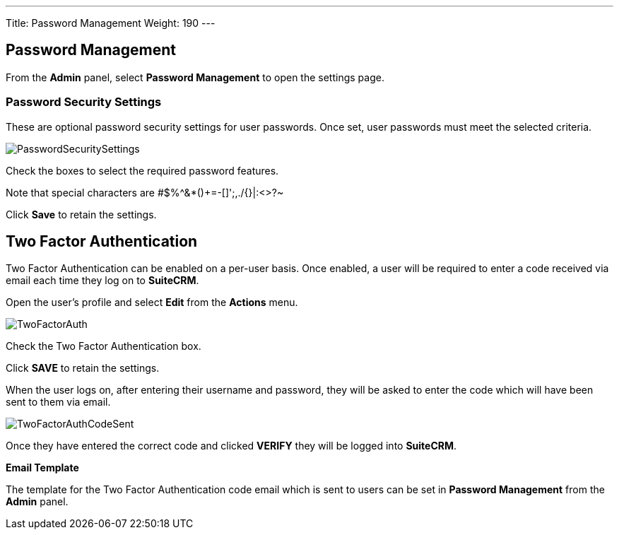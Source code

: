---
Title: Password Management
Weight: 190
---

:imagesdir: ./../../../images/en/user
:experimental:   ////this is here to allow btn:[]syntax used below

:toc: 

== Password Management

From the *Admin* panel, select *Password Management* to open the settings page.

=== Password Security Settings

These are optional password security settings for user passwords. Once set, user passwords must meet the selected criteria.

image:PasswordSecuritySettings.png[title = "Password security settings"]

Check the boxes to select the required password features.

Note that special characters are #$%^&*()+=-[]';,./{}|:<>?~

Click btn:[Save] to retain the settings.

== Two Factor Authentication

Two Factor Authentication can be enabled on a per-user basis. Once enabled, a user will be required to enter a code received via email each time they log on to *SuiteCRM*.

Open the user's profile and select *Edit* from the *Actions* menu.

image:TwoFactorAuth.png[title="Two Factor Authentication - user settings"]

Check the Two Factor Authentication box.

Click btn:[SAVE] to retain the settings.

When the user logs on, after entering their username and password, they will be asked to enter the code which will have been sent to them via email.

image:TwoFactorAuthCodeSent.png[title="Two Factor Authentication code required"]

Once they have entered the correct code and clicked btn:[VERIFY] they will be logged into *SuiteCRM*.

*Email Template*

The template for the Two Factor Authentication code email which is sent to users can be set in *Password Management* from the *Admin* panel.






